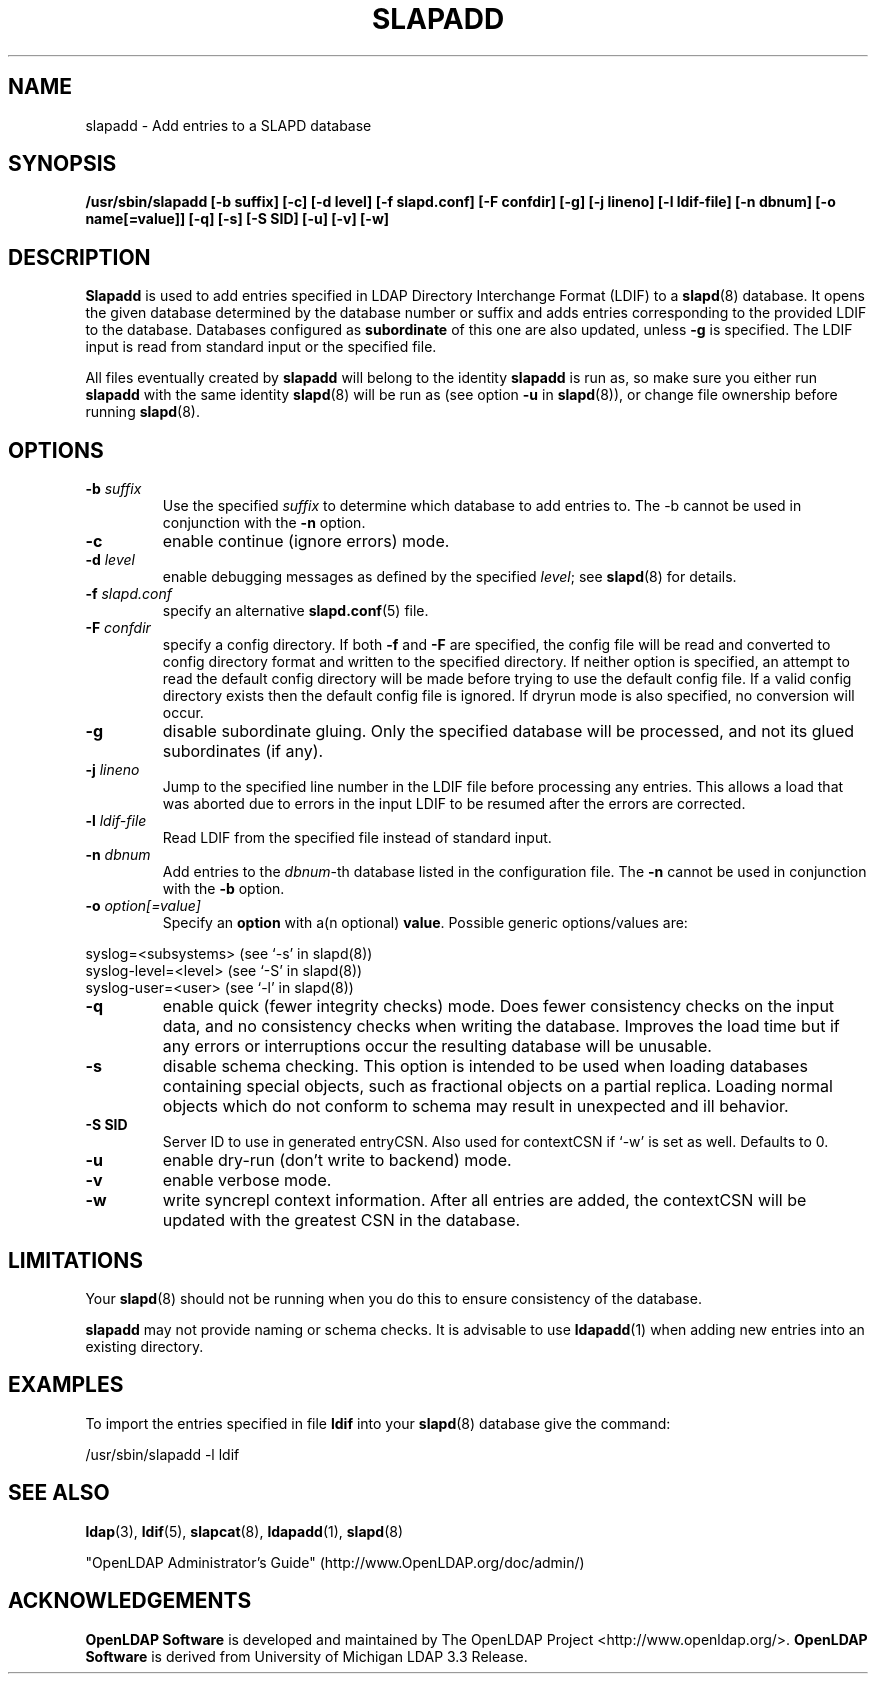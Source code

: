 .TH SLAPADD 8C "2008/07/16" "OpenLDAP 2.4.11"
.\" $OpenLDAP: pkg/ldap/doc/man/man8/slapadd.8,v 1.34.2.8 2008/02/11 23:26:40 kurt Exp $
.\" Copyright 1998-2008 The OpenLDAP Foundation All Rights Reserved.
.\" Copying restrictions apply.  See COPYRIGHT/LICENSE.
.SH NAME
slapadd \- Add entries to a SLAPD database
.SH SYNOPSIS
.B /usr/sbin/slapadd
.B [\-b suffix]
.B [\-c]
.B [\-d level]
.B [\-f slapd.conf]
.B [\-F confdir]
.B [\-g]
.B [\-j lineno]
.B [\-l ldif-file]
.B [\-n dbnum]
.B [\-o name[=value]]
.B [\-q]
.B [\-s]
.B [\-S SID]
.B [\-u]
.B [\-v]
.B [\-w]
.SH DESCRIPTION
.LP
.B Slapadd
is used to add entries specified in LDAP Directory Interchange Format
(LDIF) to a
.BR slapd (8)
database.
It opens the given database determined by the database number or
suffix and adds entries corresponding to the provided LDIF to
the database.
Databases configured as
.B subordinate
of this one are also updated, unless \fB-g\fP is specified.
The LDIF input is read from standard input or the specified file.

All files eventually created by
.BR slapadd
will belong to the identity
.BR slapadd
is run as, so make sure you either run
.BR slapadd
with the same identity
.BR slapd (8)
will be run as (see option
.B \-u
in
.BR slapd (8)),
or change file ownership before running
.BR slapd (8).
.SH OPTIONS
.TP
.BI \-b " suffix"
Use the specified \fIsuffix\fR to determine which database to
add entries to.  The \-b cannot be used in conjunction
with the
.B \-n
option.
.TP
.B \-c
enable continue (ignore errors) mode.
.TP
.BI \-d " level"
enable debugging messages as defined by the specified
.IR level ;
see
.BR slapd (8)
for details.
.TP
.BI \-f " slapd.conf"
specify an alternative
.BR slapd.conf (5)
file.
.TP
.BI \-F " confdir"
specify a config directory.
If both
.B -f
and
.B -F
are specified, the config file will be read and converted to
config directory format and written to the specified directory.
If neither option is specified, an attempt to read the
default config directory will be made before trying to use the default
config file. If a valid config directory exists then the
default config file is ignored. If dryrun mode is also specified,
no conversion will occur.
.TP
.B \-g
disable subordinate gluing.  Only the specified database will be
processed, and not its glued subordinates (if any).
.TP
.BI \-j " lineno"
Jump to the specified line number in the LDIF file before processing
any entries. This allows a load that was aborted due to errors in the
input LDIF to be resumed after the errors are corrected.
.TP
.BI \-l " ldif-file"
Read LDIF from the specified file instead of standard input.
.TP
.BI \-n " dbnum"
Add entries to the \fIdbnum\fR\-th database listed in the
configuration file.  The
.B \-n
cannot be used in conjunction with the
.B \-b
option.
.TP
.BI \-o " option[=value]"
Specify an
.BR option
with a(n optional)
.BR value .
Possible generic options/values are:
.LP
.nf
              syslog=<subsystems>  (see `\-s' in slapd(8))
              syslog-level=<level> (see `\-S' in slapd(8))
              syslog-user=<user>   (see `\-l' in slapd(8))

.fi
.TP
.B \-q
enable quick (fewer integrity checks) mode.  Does fewer consistency checks
on the input data, and no consistency checks when writing the database.
Improves the load time but if any errors or interruptions occur the resulting
database will be unusable.
.TP
.B -s
disable schema checking.  This option is intended to be used when loading
databases containing special objects, such as fractional objects on a
partial replica.  Loading normal objects which do not conform to
schema may result in unexpected and ill behavior.
.TP
.B \-S " SID"
Server ID to use in generated entryCSN.  Also used for contextCSN
if `\-w' is set as well.  Defaults to 0.
.TP
.B \-u
enable dry-run (don't write to backend) mode.
.TP
.B \-v
enable verbose mode.
.TP
.BI \-w
write syncrepl context information.
After all entries are added, the contextCSN
will be updated with the greatest CSN in the database.
.SH LIMITATIONS
Your
.BR slapd (8)
should not be running
when you do this to ensure consistency of the database.
.LP
.B slapadd
may not provide naming or schema checks.  It is advisable to
use
.BR ldapadd (1)
when adding new entries into an existing directory.
.SH EXAMPLES
To import the entries specified in file
.B ldif
into your
.BR slapd (8)
database give the command:
.LP
.nf
.ft tt
	/usr/sbin/slapadd -l ldif
.ft
.fi
.SH "SEE ALSO"
.BR ldap (3),
.BR ldif (5),
.BR slapcat (8),
.BR ldapadd (1),
.BR slapd (8)
.LP
"OpenLDAP Administrator's Guide" (http://www.OpenLDAP.org/doc/admin/)
.SH ACKNOWLEDGEMENTS
.\" Shared Project Acknowledgement Text
.B "OpenLDAP Software"
is developed and maintained by The OpenLDAP Project <http://www.openldap.org/>.
.B "OpenLDAP Software"
is derived from University of Michigan LDAP 3.3 Release.
